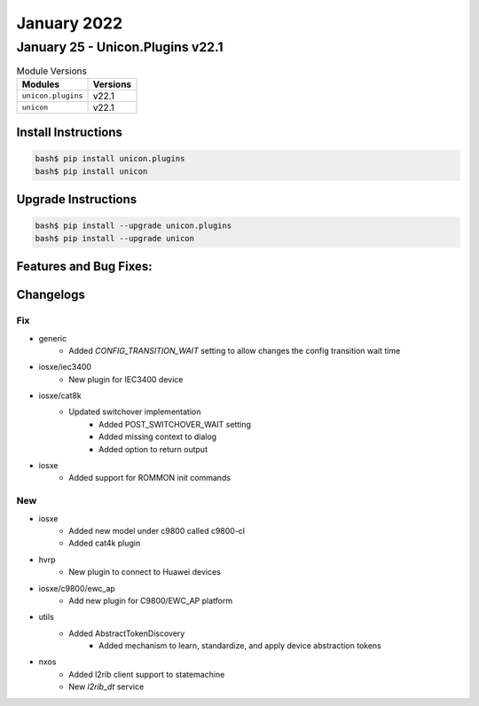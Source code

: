 January 2022
==========

January 25 - Unicon.Plugins v22.1 
------------------------



.. csv-table:: Module Versions
    :header: "Modules", "Versions"

        ``unicon.plugins``, v22.1 
        ``unicon``, v22.1 

Install Instructions
^^^^^^^^^^^^^^^^^^^^

.. code-block:: bash

    bash$ pip install unicon.plugins
    bash$ pip install unicon

Upgrade Instructions
^^^^^^^^^^^^^^^^^^^^

.. code-block:: bash

    bash$ pip install --upgrade unicon.plugins
    bash$ pip install --upgrade unicon

Features and Bug Fixes:
^^^^^^^^^^^^^^^^^^^^^^^




Changelogs
^^^^^^^^^^
--------------------------------------------------------------------------------
                                      Fix                                       
--------------------------------------------------------------------------------

* generic
    * Added `CONFIG_TRANSITION_WAIT` setting to allow changes the config transition wait time

* iosxe/iec3400
    * New plugin for IEC3400 device

* iosxe/cat8k
    * Updated switchover implementation
        * Added POST_SWITCHOVER_WAIT setting
        * Added missing context to dialog
        * Added option to return output

* iosxe
    * Added support for ROMMON init commands

--------------------------------------------------------------------------------
                                      New                                       
--------------------------------------------------------------------------------

* iosxe
    * Added new model under c9800 called c9800-cl
    * Added cat4k plugin

* hvrp
    * New plugin to connect to Huawei devices

* iosxe/c9800/ewc_ap
    * Add new plugin for C9800/EWC_AP platform

* utils
    * Added AbstractTokenDiscovery
        * Added mechanism to learn, standardize, and apply device abstraction tokens

* nxos
    * Added l2rib client support to statemachine
    * New `l2rib_dt` service